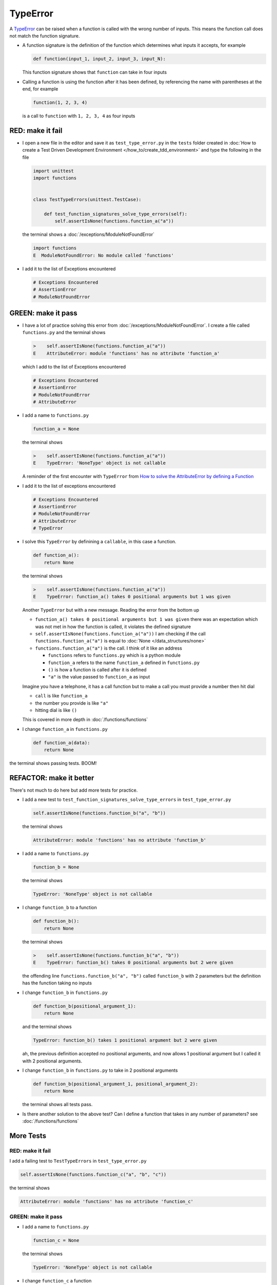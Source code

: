 
TypeError
=========

A `TypeError <https://docs.python.org/3/library/exceptions.html?highlight=exceptions#TypeError>`_ can be raised when a function is called with the wrong number of inputs. This means the function call does not match the function signature.

* A function signature is the definition of the function which determines what inputs it accepts, for example

  .. code-block:: python

    def function(input_1, input_2, input_3, input_N):

  This function signature shows that ``function`` can take in four inputs

* Calling a function is using the function after it has been defined, by referencing the name with parentheses at the end, for example

  .. code-block:: python

    function(1, 2, 3, 4)

  is a call to ``function`` with ``1, 2, 3, 4`` as four inputs


RED: make it fail
-----------------


* I open a new file in the editor and save it as ``test_type_error.py`` in the ``tests`` folder created in :doc:`How to create a Test Driven Development Environment </how_to/create_tdd_environment>` and type the following in the file


  .. code-block:: python

    import unittest
    import functions


    class TestTypeErrors(unittest.TestCase):

        def test_function_signatures_solve_type_errors(self):
            self.assertIsNone(functions.function_a("a"))

  the terminal shows a :doc:`/exceptions/ModuleNotFoundError`

  .. code-block:: python

    import functions
    E  ModuleNotFoundError: No module called 'functions'

* I add it to the list of Exceptions encountered

  .. code-block:: python

      # Exceptions Encountered
      # AssertionError
      # ModuleNotFoundError

GREEN: make it pass
-------------------

* I have a lot of practice solving this error from :doc:`/exceptions/ModuleNotFoundError`. I create a file called ``functions.py`` and the terminal shows

  .. code-block:: python

    >    self.assertIsNone(functions.function_a("a"))
    E    AttributeError: module 'functions' has no attribute 'function_a'

  which I add to the list of Exceptions encountered

  .. code-block:: python

      # Exceptions Encountered
      # AssertionError
      # ModuleNotFoundError
      # AttributeError

* I add a name to ``functions.py``

  .. code-block:: python

    function_a = None

  the terminal shows

  .. code-block:: python

   >    self.assertIsNone(functions.function_a("a"))
   E    TypeError: 'NoneType' object is not callable

  A reminder of the first encounter with ``TypeError`` from `How to solve the AttributeError by defining a Function <./AttributeError.rst>`_
* I add it to the list of exceptions encountered

  .. code-block:: python

    # Exceptions Encountered
    # AssertionError
    # ModuleNotFoundError
    # AttributeError
    # TypeError

* I solve this ``TypeError`` by definining a ``callable``, in this case a function.

  .. code-block:: python

    def function_a():
        return None

  the terminal shows

  .. code-block:: python

    >    self.assertIsNone(functions.function_a("a"))
    E    TypeError: function_a() takes 0 positional arguments but 1 was given

  Another ``TypeError`` but with a new message. Reading the error from the bottom up

  * ``function_a() takes 0 positional arguments but 1 was given`` there was an expectation which was not met in how the function is called, it violates the defined signature
  * ``self.assertIsNone(functions.function_a("a"))`` I am checking if the call ``functions.function_a("a")`` is equal to :doc:`None </data_structures/none>`
  * ``functions.function_a("a")`` is the call. I think of it like an address

    - ``functions`` refers to ``functions.py`` which is a python module
    - ``function_a`` refers to the name ``function_a`` defined in ``functions.py``
    - ``()`` is how a function is called after it is defined
    - ``"a"`` is the value passed to ``function_a`` as input

  Imagine you have a telephone, it has a call function but to make a call you must provide a number then hit dial

  - ``call`` is like ``function_a``
  - the number you provide is like ``"a"``
  - hitting dial is like ``()``

  This is covered in more depth in :doc:`/functions/functions`


* I change ``function_a`` in ``functions.py``

  .. code-block:: python

    def function_a(data):
        return None

the terminal shows passing tests. BOOM!

REFACTOR: make it better
------------------------

There's not much to do here but add more tests for practice.


* I add a new test to ``test_function_signatures_solve_type_errors`` in ``test_type_error.py``

  .. code-block:: python

    self.assertIsNone(functions.function_b("a", "b"))

  the terminal shows

  .. code-block:: python

    AttributeError: module 'functions' has no attribute 'function_b'

* I add a name to ``functions.py``

  .. code-block:: python

    function_b = None

  the terminal shows

  .. code-block:: python

    TypeError: 'NoneType' object is not callable

* I change ``function_b`` to a function

  .. code-block:: python

    def function_b():
        return None

  the terminal shows

  .. code-block:: python

   >    self.assertIsNone(functions.function_b("a", "b"))
   E    TypeError: function_b() takes 0 positional arguments but 2 were given

  the offending line ``functions.function_b("a", "b")`` called ``function_b`` with 2 parameters but the definition has the function taking no inputs

* I change ``function_b`` in ``functions.py``

  .. code-block:: python

    def function_b(positional_argument_1):
        return None

  and the terminal shows

  .. code-block:: python

    TypeError: function_b() takes 1 positional argument but 2 were given

  ah, the previous definition accepted no positional arguments, and now allows 1 positional argument but I called it with 2 positional arguments.

* I change ``function_b`` in ``functions.py`` to take in 2 positional arguments

  .. code-block:: python

    def function_b(positional_argument_1, positional_argument_2):
        return None

  the terminal shows all tests pass.
* Is there another solution to the above test? Can I define a function that takes in any number of parameters? see :doc:`/functions/functions`

More Tests
----------

RED: make it fail
~~~~~~~~~~~~~~~~~

I add a failing test to ``TestTypeErrors`` in ``test_type_error.py``

.. code-block:: python

  self.assertIsNone(functions.function_c("a", "b", "c"))

the terminal shows

.. code-block:: python

  AttributeError: module 'functions' has no attribute 'function_c'

GREEN: make it pass
~~~~~~~~~~~~~~~~~~~

* I add a name to ``functions.py``

  .. code-block:: python

    function_c = None

  the terminal shows

  .. code-block:: python

    TypeError: 'NoneType' object is not callable

* I change ``function_c`` a function

  .. code-block:: python

    def function_c():
        return None

  the terminal shows

  .. code-block:: python

    TypeError: function_c() takes 0 positional arguments but 3 were given

* I change the function signature of ``function_c`` to accept one input argument

  .. code-block:: python

    def function_c(arg1):
        return None

  the terminal shows

  .. code-block:: python

    TypeError: function_c() takes 1 positional argument but 3 were given

* I change ``function_c`` in ``functions.py`` to take in another argument

  .. code-block:: python

    def function_c(arg1, arg2):
        return None

  the terminal shows

  .. code-block:: python

    TypeError: function_c() takes 2 positional arguments but 3 were given

* I change ``function_c`` in ``functions.py`` to take in one more argument

  .. code-block:: python

    def function_c(arg1, arg2, arg3):
        return None

  and the terminal shows all tests pass

REFACTOR: make it better
~~~~~~~~~~~~~~~~~~~~~~~~

* If you are not bored yet, I add a failing test to ``TestTypeErrors`` in ``test_type_error.py``

  .. code-block:: python

    self.assertIsNone(functions.function_d("a", "b", "c", "d"))

  the terminal shows

  .. code-block:: python

    AttributeError: module 'functions' has no attribute 'function_d'

* I add a name to ``functions.py``

  .. code-block:: python

    function_d = None

  the terminal shows

  .. code-block:: python

    TypeError: 'NoneType' object is not callable

* I change ``function_d`` in ``functions.py`` to a :doc:`function </functions/functions>`

  .. code-block:: python

    def function_d():
        return None

  the terminal shows

  .. code-block::

    TypeError: function_d() takes 0 positional arguments but 4 were given

* What if I try the solution for the previous test? I change the signature of ``function_d`` in ``functions.py``

  .. code-block:: python

    def function_d(arg1, arg2, arg3):
        return None

  the terminal shows

  .. code-block:: python

    TypeError: function_d() takes 3 positional arguments but 4 were given

* I change ``function_d`` in ``functions.py`` to take 4 arguments

  .. code-block:: python

    def function_d(arg1, arg2, arg3, arg4):
        return None

  the terminal shows all tests pass...but wait! there's more. I can make this better.

* There's another solution to the above test. What if I can define a function that takes in any number of parameters, is there a signature in Python that allows a function to take 1 argument, 4 arguments, or any number of arguments? YES! I can use the starred expression ``*args`` to pass in any number of positional arguments to to ``function_d`` in ``functions.py``

  .. code-block:: python

    def function_d(*args):
        return None

  the terminal shows all tests still pass. FANTASTIC!!

What happens when you do this with ``function_a``, ``function_b``, ``function_c`` and ``function_d``?

You now know

* How to solve a :doc:`/exceptions/ModuleNotFoundError`
* How to solve an :doc:`/exceptions/AssertionError`
* How to solve an :doc:`/exceptions/AttributeError`
* How to solve a `TypeError <https://docs.python.org/3/library/exceptions.html?highlight=assertionerror#TypeError>`_ by matching function signatures and their calls
